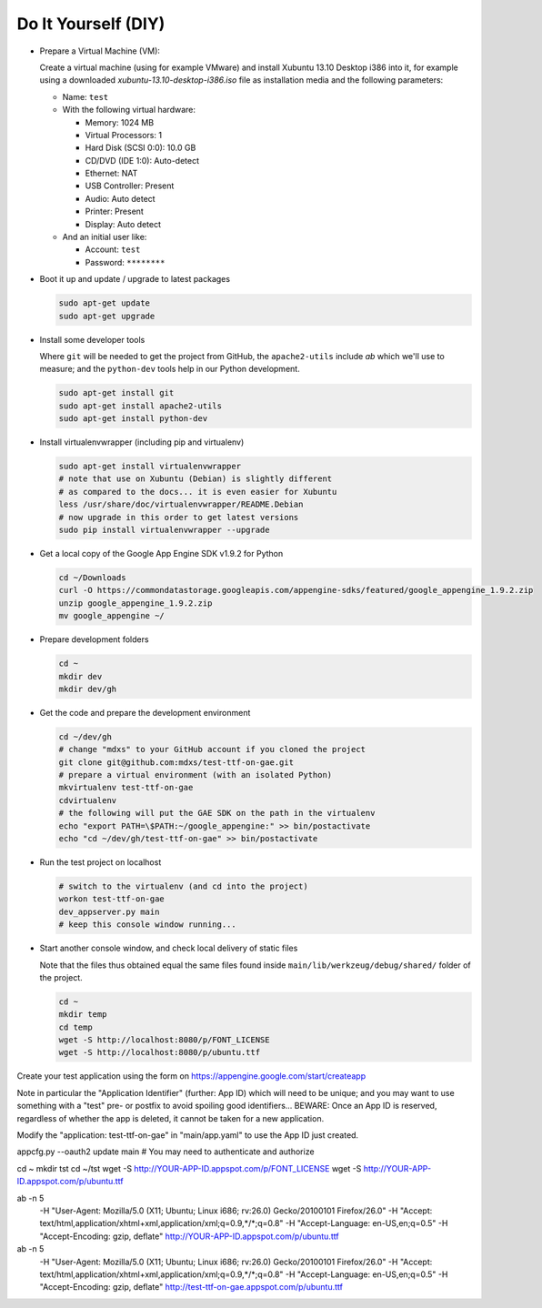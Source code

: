 Do It Yourself (DIY)
====================

- Prepare a Virtual Machine (VM):

  Create a virtual machine (using for example VMware) and
  install Xubuntu 13.10 Desktop i386 into it, for example
  using a downloaded `xubuntu-13.10-desktop-i386.iso` file
  as installation media and the following parameters:

  - Name: ``test``

  - With the following virtual hardware:

    - Memory: 1024 MB
    - Virtual Processors: 1
    - Hard Disk (SCSI 0:0): 10.0 GB
    - CD/DVD (IDE 1:0): Auto-detect
    - Ethernet: NAT
    - USB Controller: Present
    - Audio: Auto detect
    - Printer: Present
    - Display: Auto detect

  - And an initial user like:

    - Account: ``test``
    - Password: ``********``

- Boot it up and update / upgrade to latest packages

  .. code-block:: none

    sudo apt-get update
    sudo apt-get upgrade

- Install some developer tools

  Where ``git`` will be needed to get the project from GitHub,
  the ``apache2-utils`` include `ab` which we'll use to measure;
  and the ``python-dev`` tools help in our Python development.

  .. code-block:: none

    sudo apt-get install git
    sudo apt-get install apache2-utils
    sudo apt-get install python-dev

- Install virtualenvwrapper (including pip and virtualenv)

  .. code-block:: none

    sudo apt-get install virtualenvwrapper
    # note that use on Xubuntu (Debian) is slightly different
    # as compared to the docs... it is even easier for Xubuntu
    less /usr/share/doc/virtualenvwrapper/README.Debian
    # now upgrade in this order to get latest versions
    sudo pip install virtualenvwrapper --upgrade

- Get a local copy of the Google App Engine SDK v1.9.2 for Python

  .. code-block:: none

    cd ~/Downloads
    curl -O https://commondatastorage.googleapis.com/appengine-sdks/featured/google_appengine_1.9.2.zip
    unzip google_appengine_1.9.2.zip
    mv google_appengine ~/

- Prepare development folders

  .. code-block:: none

    cd ~
    mkdir dev
    mkdir dev/gh

- Get the code and prepare the development environment

  .. code-block:: none

    cd ~/dev/gh
    # change "mdxs" to your GitHub account if you cloned the project
    git clone git@github.com:mdxs/test-ttf-on-gae.git
    # prepare a virtual environment (with an isolated Python)
    mkvirtualenv test-ttf-on-gae
    cdvirtualenv
    # the following will put the GAE SDK on the path in the virtualenv
    echo "export PATH=\$PATH:~/google_appengine:" >> bin/postactivate
    echo "cd ~/dev/gh/test-ttf-on-gae" >> bin/postactivate

- Run the test project on localhost

  .. code-block:: none

    # switch to the virtualenv (and cd into the project)
    workon test-ttf-on-gae
    dev_appserver.py main
    # keep this console window running...

- Start another console window, and check local delivery of static files

  Note that the files thus obtained equal the same files found
  inside ``main/lib/werkzeug/debug/shared/`` folder of the project.

  .. code-block:: none

    cd ~
    mkdir temp
    cd temp
    wget -S http://localhost:8080/p/FONT_LICENSE
    wget -S http://localhost:8080/p/ubuntu.ttf





Create your test application using the form on https://appengine.google.com/start/createapp

Note in particular the "Application Identifier" (further: App ID) which will need to be unique;
and you may want to use something with a "test" pre- or postfix to avoid spoiling
good identifiers... BEWARE: Once an App ID is reserved, regardless of whether the app is deleted,
it cannot be taken for a new application.

Modify the "application: test-ttf-on-gae" in "main/app.yaml" to use the App ID just created.


appcfg.py --oauth2 update main
# You may need to authenticate and authorize

cd ~
mkdir tst
cd ~/tst
wget -S http://YOUR-APP-ID.appspot.com/p/FONT_LICENSE
wget -S http://YOUR-APP-ID.appspot.com/p/ubuntu.ttf


ab -n 5 \
  -H "User-Agent: Mozilla/5.0 (X11; Ubuntu; Linux i686; rv:26.0) Gecko/20100101 Firefox/26.0" \
  -H "Accept: text/html,application/xhtml+xml,application/xml;q=0.9,*/*;q=0.8" \
  -H "Accept-Language: en-US,en;q=0.5" \
  -H "Accept-Encoding: gzip, deflate" \
  http://YOUR-APP-ID.appspot.com/p/ubuntu.ttf

ab -n 5 \
  -H "User-Agent: Mozilla/5.0 (X11; Ubuntu; Linux i686; rv:26.0) Gecko/20100101 Firefox/26.0" \
  -H "Accept: text/html,application/xhtml+xml,application/xml;q=0.9,*/*;q=0.8" \
  -H "Accept-Language: en-US,en;q=0.5" \
  -H "Accept-Encoding: gzip, deflate" \
  http://test-ttf-on-gae.appspot.com/p/ubuntu.ttf



